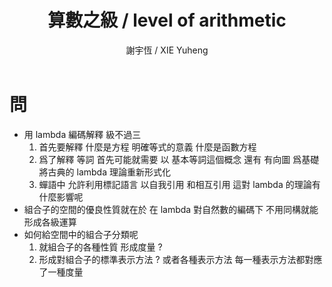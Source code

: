 #+TITLE:  算數之級 / level of arithmetic
#+AUTHOR: 謝宇恆 / XIE Yuheng
#+EMAIL:  xyheme@gmail.com


* 問
  * 用 lambda 編碼解釋 級不過三
    1. 首先要解釋
       什麼是方程 明確等式的意義
       什麼是函數方程
    2. 爲了解釋 等詞
       首先可能就需要
       以 基本等詞這個概念
       還有 有向圖
       爲基礎
       將古典的 lambda 理論重新形式化
    3. 蟬語中
       允許利用標記語言
       以自我引用
       和相互引用
       這對 lambda 的理論有什麼影響呢
  * 組合子的空間的優良性質就在於
    在 lambda 對自然數的編碼下
    不用同構就能形成各級運算
  * 如何給空間中的組合子分類呢
    1. 就組合子的各種性質 形成度量 ?
    2. 形成對組合子的標準表示方法 ?
       或者各種表示方法
       每一種表示方法都對應了一種度量
